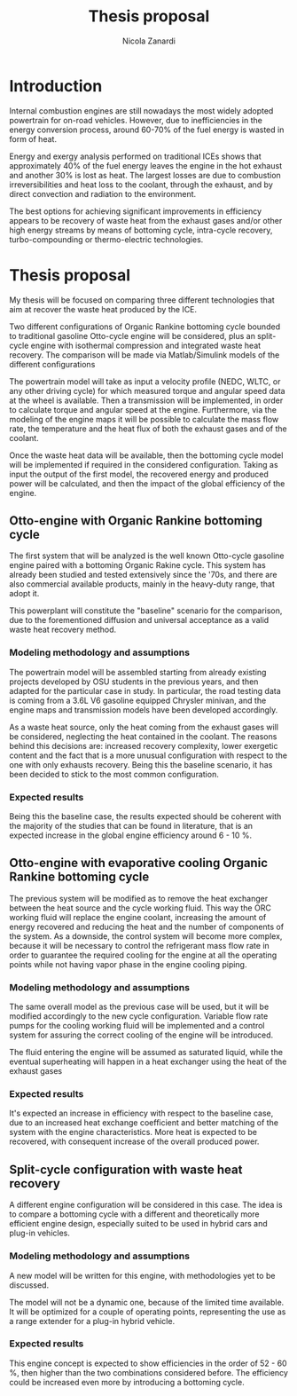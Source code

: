#+LATEX_HEADER: \usepackage[margin=0.75in]{geometry}
#+TITLE: Thesis proposal
#+AUTHOR: Nicola Zanardi
#+OPTIONS: toc:nil date:nil class:article

* Introduction
Internal combustion engines are still nowadays the most widely adopted powertrain for on-road vehicles. However, due to inefficiencies in the energy conversion process, around 60-70% of the fuel energy is wasted in form of heat.

Energy and exergy analysis performed on traditional ICEs shows that approximately 40% of the fuel energy leaves the engine in the hot exhaust and another 30% is lost as heat. The largest losses are due to combustion irreversibilities and heat loss to the coolant, through the exhaust, and by direct convection and radiation to the environment.

The best options for achieving significant improvements in efficiency appears to be recovery of waste heat from the exhaust gases and/or other high energy streams by means of bottoming cycle, intra-cycle recovery, turbo-compounding or thermo-electric technologies.

* Thesis proposal
My thesis will be focused on comparing three different technologies that aim at recover the waste heat produced by the ICE.

Two different configurations of Organic Rankine bottoming cycle bounded to traditional gasoline Otto-cycle engine will be considered, plus an split-cycle engine with isothermal compression and integrated waste heat recovery. The comparison will be made via Matlab/Simulink models of the different configurations

The powertrain model will take as input a velocity profile (NEDC, WLTC, or any other driving cycle) for which measured torque and angular speed data at the wheel is available. Then a transmission will be implemented, in order to calculate torque and angular speed at the engine. Furthermore, via the modeling of the engine maps it will be possible to calculate the mass flow rate, the temperature and the heat flux of both the exhaust gases and of the coolant.

Once the waste heat data will be available, then the bottoming cycle model will be implemented if required in the considered configuration. Taking as input the output of the first model, the recovered energy and produced power will be calculated, and then the impact of the global efficiency of the engine.

** Otto-engine with Organic Rankine bottoming cycle
The first system that will be analyzed is the well known Otto-cycle gasoline engine paired with a bottoming Organic Rakine cycle. This system has already been studied and tested extensively since the '70s, and there are also commercial available products, mainly in the heavy-duty range, that adopt it.

This powerplant will constitute the "baseline" scenario for the comparison, due to the forementioned diffusion and universal acceptance as a valid waste heat recovery method.

*** Modeling methodology and assumptions
The powertrain model will be assembled starting from already existing projects developed by OSU students in the previous years, and then adapted for the particular case in study. In particular, the road testing data is coming from a 3.6L V6 gasoline equipped Chrysler minivan, and the engine maps and transmission models have been developed accordingly.

As a waste heat source, only the heat coming from the exhaust gases will be considered, neglecting the heat contained in the coolant. The reasons behind this decisions are: increased recovery complexity, lower exergetic content and the fact that is a more unusual configuration with respect to the one with only exhausts recovery. Being this the baseline scenario, it has been decided to stick to the most common configuration.

*** Expected results
Being this the baseline case, the results expected should be coherent with the majority of the studies that can be found in literature, that is an expected increase in the global engine efficiency around 6 - 10 %.

** Otto-engine with evaporative cooling Organic Rankine bottoming cycle
The previous system will be  modified as to remove the heat exchanger between the heat source and the cycle working fluid. This way the ORC working fluid will replace the engine coolant, increasing the amount of energy recovered and reducing the heat and the number of components of the system. As a downside, the control system will become more complex, because it will be necessary to control the refrigerant mass flow rate in order to guarantee the required cooling for the engine at all the operating points while not having vapor phase in the engine cooling piping.

*** Modeling methodology and assumptions
The same overall model as the previous case will be used, but it will be modified accordingly to the new cycle configuration. Variable flow rate pumps for the cooling working fluid will be implemented and a control system for assuring the correct cooling of the engine will be introduced.

The fluid entering the engine will be assumed as saturated liquid, while the eventual superheating will happen in a heat exchanger using the heat of the exhaust gases

*** Expected results
It's expected an increase in efficiency with respect to the baseline case, due to an increased heat exchange coefficient and better matching of the system with the engine characteristics. More heat is expected to be recovered, with consequent increase of the overall produced power.

** Split-cycle configuration with waste heat recovery
A different engine configuration will be considered in this case. The idea is to compare a bottoming cycle with a different and theoretically more efficient engine design, especially suited to be used in hybrid cars and plug-in vehicles.

*** Modeling methodology and assumptions
A new model will be written for this engine, with methodologies yet to be discussed.

The model will not be a dynamic one, because of the limited time available. It will be optimized for a couple of operating points, representing the use as a range extender for a plug-in hybrid vehicle.

*** Expected results
This engine concept is expected to show efficiencies in the order of 52 - 60 %, then higher than the two combinations considered before. The efficiency could be increased even more by introducing a bottoming cycle.

